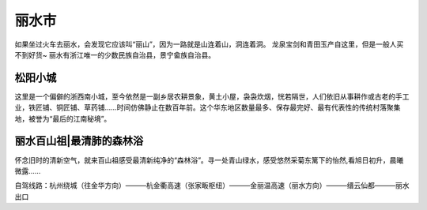 丽水市
------------------------------
如果坐过火车去丽水，会发现它应该叫“丽山”，因为一路就是山连着山，洞连着洞。
龙泉宝剑和青田玉产自这里，但是一般人买不到好货~
丽水有浙江唯一的少数民族自治县，景宁畲族自治县。

松阳小城
>>>>>>>>>>>>>>>>>>>>>>>>
这里是一个偏僻的浙西南小城，至今依然是一副乡居农耕景象，黄土小屋，袅袅炊烟，恍若隔世，人们依旧从事耕作或古老的手工业，铁匠铺、铜匠铺、草药铺……时间仿佛静止在数百年前。这个华东地区数量最多、保存最完好、最有代表性的传统村落聚集地，被誉为“最后的江南秘境”。

.. image:: http://n.sinaimg.cn/sinacn15/183/w640h343/20181108/146c-hnprhzw3714953.jpg

丽水百山祖|最清肺的森林浴
>>>>>>>>>>>>>>>>>>>>>>>>>>>>>>>>>>>>>>>>>>>>>>>>>>>>>>>>
.. image:: http://y3.ifengimg.com/haina/2015_40/5aeb59cea1c4f5b_w545_h345.jpg

怀念旧时的清新空气，就来百山祖感受最清新纯净的“森林浴”。寻一处青山绿水，感受悠然采菊东篱下的怡然,看旭日初升，晨曦微露……

自驾线路：杭州绕城（往金华方向）———杭金衢高速（张家畈枢纽）———金丽温高速（丽水方向）———缙云仙都———丽水出口

